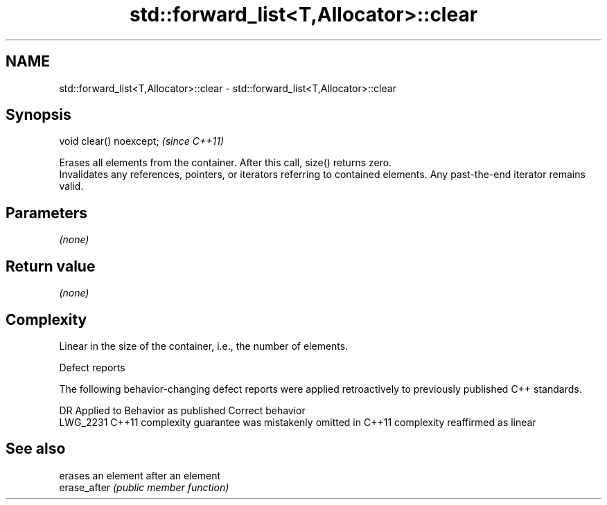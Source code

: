.TH std::forward_list<T,Allocator>::clear 3 "2020.03.24" "http://cppreference.com" "C++ Standard Libary"
.SH NAME
std::forward_list<T,Allocator>::clear \- std::forward_list<T,Allocator>::clear

.SH Synopsis

  void clear() noexcept;  \fI(since C++11)\fP

  Erases all elements from the container. After this call, size() returns zero.
  Invalidates any references, pointers, or iterators referring to contained elements. Any past-the-end iterator remains valid.

.SH Parameters

  \fI(none)\fP

.SH Return value

  \fI(none)\fP

.SH Complexity

  Linear in the size of the container, i.e., the number of elements.

  Defect reports

  The following behavior-changing defect reports were applied retroactively to previously published C++ standards.

  DR       Applied to Behavior as published                                Correct behavior
  LWG_2231 C++11      complexity guarantee was mistakenly omitted in C++11 complexity reaffirmed as linear



.SH See also


              erases an element after an element
  erase_after \fI(public member function)\fP




